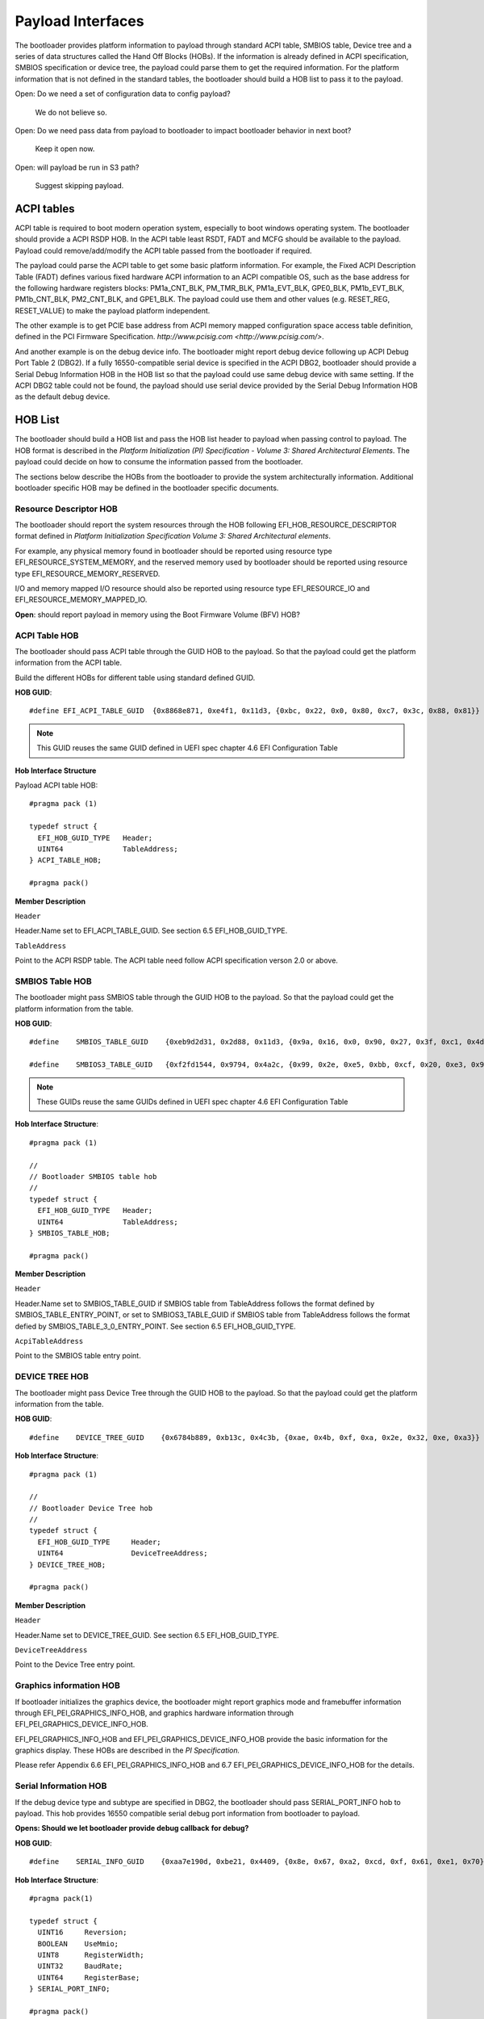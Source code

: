 Payload Interfaces
==================

The bootloader provides platform information to payload through
standard ACPI table, SMBIOS table, Device tree and a series of data
structures called the Hand Off Blocks (HOBs). If the information is
already defined in ACPI specification, SMBIOS specification or device
tree, the payload could parse them to get the required information.
For the platform information that is not defined in the standard
tables, the bootloader should build a HOB list to pass it to the
payload.

Open: Do we need a set of configuration data to config payload?

  We do not believe so.

Open: Do we need pass data from payload to bootloader to impact bootloader behavior in next boot?

  Keep it open now.

Open: will payload be run in S3 path?

  Suggest skipping payload.

.. _acpi_tables:

ACPI tables
-----------

ACPI table is required to boot modern operation system, especially to boot windows operating system.
The bootloader should provide a ACPI RSDP HOB. In the ACPI table least RSDT, FADT and MCFG should be available to the payload.
Payload could remove/add/modify the ACPI table passed from the bootloader if required.

The payload could parse the ACPI table to get some basic platform
information. For example, the Fixed ACPI Description Table (FADT)
defines various fixed hardware ACPI information to an ACPI compatible
OS, such as the base address for the following hardware registers
blocks: PM1a_CNT_BLK, PM_TMR_BLK, PM1a_EVT_BLK, GPE0_BLK,
PM1b_EVT_BLK, PM1b_CNT_BLK, PM2_CNT_BLK, and GPE1_BLK. The payload
could use them and other values (e.g. RESET_REG, RESET_VALUE) to make
the payload platform independent.

The other example is to get PCIE base address from ACPI memory mapped
configuration space access table definition, defined in the PCI
Firmware Specification.
`http://www.pcisig.com <http://www.pcisig.com/>`.

And another example is on the debug device info. The bootloader might
report debug device following up ACPI Debug Port Table 2 (DBG2). If a
fully 16550-compatible serial device is specified in the ACPI DBG2,
bootloader should provide a Serial Debug Information HOB in the HOB
list so that the payload could use same debug device with same
setting. If the ACPI DBG2 table could not be found, the payload
should use serial device provided by the Serial Debug Information HOB
as the default debug device.


.. hob_list:

HOB List
--------

The bootloader should build a HOB list and pass the HOB list header
to payload when passing control to payload. The HOB format is
described in the *Platform Initialization (PI) Specification - Volume
3: Shared Architectural Elements*. The payload could decide on how to
consume the information passed from the bootloader.

The sections below describe the HOBs from the bootloader to provide
the system architecturally information. Additional bootloader
specific HOB may be defined in the bootloader specific documents.

Resource Descriptor HOB
~~~~~~~~~~~~~~~~~~~~~~~

The bootloader should report the system resources through the HOB
following EFI_HOB_RESOURCE_DESCRIPTOR format defined in *Platform
Initialization Specification Volume 3: Shared Architectural
elements*.

For example, any physical memory found in bootloader should be
reported using resource type EFI_RESOURCE_SYSTEM_MEMORY, and the
reserved memory used by bootloader should be reported using resource
type EFI_RESOURCE_MEMORY_RESERVED.

I/O and memory mapped I/O resource should also be reported using
resource type EFI_RESOURCE_IO and EFI_RESOURCE_MEMORY_MAPPED_IO.

**Open**: should report payload in memory using the Boot Firmware
Volume (BFV) HOB?

ACPI Table HOB
~~~~~~~~~~~~~~

The bootloader should pass ACPI table through the GUID HOB to the payload. So that the payload could get the platform information from the ACPI table.

Build the different HOBs for different table using standard defined GUID.

**HOB GUID**::

  #define EFI_ACPI_TABLE_GUID  {0x8868e871, 0xe4f1, 0x11d3, {0xbc, 0x22, 0x0, 0x80, 0xc7, 0x3c, 0x88, 0x81}}

.. Note:: This GUID reuses the same GUID defined in UEFI spec chapter 4.6 EFI Configuration Table

**Hob Interface Structure**

Payload ACPI table HOB::

  #pragma pack (1)

  typedef struct {
    EFI_HOB_GUID_TYPE   Header;
    UINT64              TableAddress;
  } ACPI_TABLE_HOB;

  #pragma pack()

**Member Description**

``Header``

Header.Name set to EFI_ACPI_TABLE_GUID. See section 6.5
EFI_HOB_GUID_TYPE.

``TableAddress``

Point to the ACPI RSDP table. The ACPI table need follow ACPI specification verson 2.0 or above.

SMBIOS Table HOB
~~~~~~~~~~~~~~~~

The bootloader might pass SMBIOS table through the GUID HOB to the
payload. So that the payload could get the platform information from
the table.

**HOB GUID**::

  #define    SMBIOS_TABLE_GUID    {0xeb9d2d31, 0x2d88, 0x11d3, {0x9a, 0x16, 0x0, 0x90, 0x27, 0x3f, 0xc1, 0x4d}}

  #define    SMBIOS3_TABLE_GUID   {0xf2fd1544, 0x9794, 0x4a2c, {0x99, 0x2e, 0xe5, 0xbb, 0xcf, 0x20, 0xe3, 0x94}}

.. Note:: These GUIDs reuse the same GUIDs defined in UEFI spec chapter 4.6 EFI Configuration Table

**Hob Interface Structure**::

  #pragma pack (1)

  //
  // Bootloader SMBIOS table hob
  //
  typedef struct {
    EFI_HOB_GUID_TYPE   Header;
    UINT64              TableAddress;
  } SMBIOS_TABLE_HOB;

  #pragma pack()

**Member Description**

``Header``

Header.Name set to SMBIOS_TABLE_GUID if SMBIOS table from
TableAddress follows the format defined by SMBIOS_TABLE_ENTRY_POINT,
or set to SMBIOS3_TABLE_GUID if SMBIOS table from TableAddress
follows the format defied by SMBIOS_TABLE_3_0_ENTRY_POINT. See
section 6.5 EFI_HOB_GUID_TYPE.

``AcpiTableAddress``

Point to the SMBIOS table entry point.

DEVICE TREE HOB
~~~~~~~~~~~~~~~

The bootloader might pass Device Tree through the GUID HOB to the
payload. So that the payload could get the platform information from
the table.

**HOB GUID**::

  #define    DEVICE_TREE_GUID    {0x6784b889, 0xb13c, 0x4c3b, {0xae, 0x4b, 0xf, 0xa, 0x2e, 0x32, 0xe, 0xa3}}

**Hob Interface Structure**::

  #pragma pack (1)

  //
  // Bootloader Device Tree hob
  //
  typedef struct {
    EFI_HOB_GUID_TYPE     Header;
    UINT64                DeviceTreeAddress;
  } DEVICE_TREE_HOB;

  #pragma pack()

**Member Description**

``Header``

Header.Name set to DEVICE_TREE_GUID. See section 6.5 EFI_HOB_GUID_TYPE.

``DeviceTreeAddress``

Point to the Device Tree entry point.

Graphics information HOB
~~~~~~~~~~~~~~~~~~~~~~~~

If bootloader initializes the graphics device, the bootloader might
report graphics mode and framebuffer information through
EFI_PEI_GRAPHICS_INFO_HOB, and graphics hardware information
through EFI_PEI_GRAPHICS_DEVICE_INFO_HOB.

EFI_PEI_GRAPHICS_INFO_HOB and EFI_PEI_GRAPHICS_DEVICE_INFO_HOB provide the basic information
for the graphics display. These HOBs are described in the *PI Specification.*

Please refer Appendix 6.6 EFI_PEI_GRAPHICS_INFO_HOB and 6.7 EFI_PEI_GRAPHICS_DEVICE_INFO_HOB for the details.

Serial Information HOB
~~~~~~~~~~~~~~~~~~~~~~

If the debug device type and subtype are specified in DBG2, the
bootloader should pass SERIAL_PORT_INFO hob to payload. This hob
provides 16550 compatible serial debug port information from
bootloader to payload.

**Opens: Should we let bootloader provide debug callback** **for debug?**

**HOB GUID**::

  #define    SERIAL_INFO_GUID    {0xaa7e190d, 0xbe21, 0x4409, {0x8e, 0x67, 0xa2, 0xcd, 0xf, 0x61, 0xe1, 0x70}}

**Hob Interface Structure**::

  #pragma pack(1)

  typedef struct {
    UINT16     Reversion;
    BOOLEAN    UseMmio;
    UINT8      RegisterWidth;
    UINT32     BaudRate;
    UINT64     RegisterBase;
  } SERIAL_PORT_INFO;

  #pragma pack()

**Member Description**

``UseMmio``

Indicates the 16550 serial port registers are in MMIO space, or in I/O space.

``Reversion``

Use 0 for this spec

``RegisterWidth``

Indicates the access width for 16550 serial port registers, e.g.:

  8 - serial port registers are accessed in 8-bit width.

  32 - serial port registers are accessed in 32-bit width.

``RegisterBase``

Base address of 16550 serial port registers in MMIO or I/O space.

``BaudRate``

Baud rate for the 16550 compatible serial port.

It could be 921600, 460800, 230400, 115200, 57600, 38400, 19200,
9600, 7200, 4800, 3600, 2400, 2000, 1800, 1200, 600, 300, 150, 134,
110, 75, 50

Set to 0 to use the default baud rate 115200.

CPU INFO HOB
~~~~~~~~~~~~

The bootloader should build a CPU information HOB to the payload.

**HOB Type**    EFI_HOB_TYPE_CPU

**Hob Interface Structure**::

  #pragma pack (1)

  //
  // CPU info Hob
  //
  typedef struct {
    UINT8     Revision;
    UINT8     Reserved;
    UINT8     SizeOfMemorySpace;
    UINT8     SizeOfIoSpace;
  } PAYLOAD_CPU_INFO;

  #pragma pack()

**Member Description**

``Revision``

  Use 0 for this structure.

``SizeOfMemorySpace``

  The maximum physical memory addressability of the processor.

``SizeOfIoSpace``

  The maximum physical I/O addressability of the processor.

Optional HOBs
~~~~~~~~~~~~~

Some more HOBs could be built by bootloaders for advanced features. e.g.:

  Support FVs (also other format) from bootloader to payload

  Add debug log as HOB to payload

**Opens**: Does the bootloader need report IO info to payload?

      Better let the bootloader to report it,

**Opens**: does the HOB List need a checksum?

      It looks not too much value. Keep it open if we really need it.

**Opens**: For some information it is already in ACPI table, should bootloader build HOB for same info?

      Payload could have a check to ACPI table to get basic info they need.

